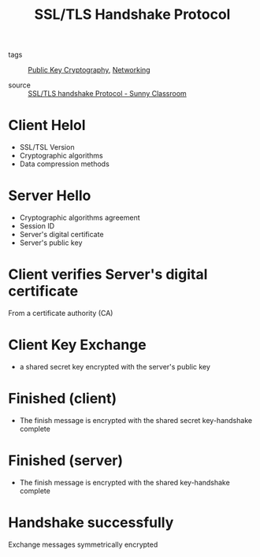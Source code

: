 :PROPERTIES:
:ID:       14be2184-5795-43f4-b376-62e32cf3fdd6
:END:
#+title: SSL/TLS Handshake Protocol
#+filetags: :Networking:

- tags :: [[id:def38291-0743-47ac-8b2b-0332b29ca6be][Public Key Cryptography]], [[id:e3c4ce8a-faa5-4e54-b368-03a0dd8ead33][Networking]]

- source :: [[https://youtu.be/sEkw8ZcxtFk][SSL/TLS handshake Protocol - Sunny Classroom]]

* Client Helol

- SSL/TSL Version
- Cryptographic algorithms
- Data compression methods

* Server Hello

- Cryptographic algorithms agreement
- Session ID
- Server's digital certificate
- Server's public key

* Client verifies Server's digital certificate

From a certificate authority (CA)

* Client Key Exchange

  - a shared secret  key encrypted with the server's public key

* Finished (client)

  - The finish message is encrypted with the shared secret key-handshake complete

* Finished (server)

  - The finish message is encrypted with the shared key-handshake complete

* Handshake successfully

Exchange messages symmetrically encrypted

